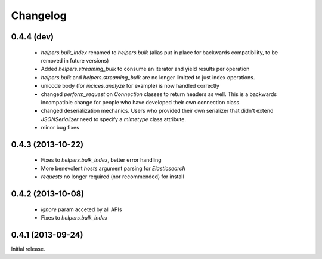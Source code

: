 .. _changelog:

Changelog
=========

0.4.4 (dev)
-----------

 * `helpers.bulk_index` renamed to `helpers.bulk` (alias put in place for
   backwards compatibility, to be removed in future versions)
 * Added `helpers.streaming_bulk` to consume an iterator and yield results per
   operation
 * `helpers.bulk` and `helpers.streaming_bulk` are no longer limitted to just
   index operations.
 * unicode body (for `incices.analyze` for example) is now handled correctly
 * changed `perform_request` on `Connection` classes to return headers as well.
   This is a backwards incompatible change for people who have developed their own
   connection class.
 * changed deserialization mechanics. Users who provided their own serializer
   that didn't extend `JSONSerializer` need to specify a `mimetype` class
   attribute.
 * minor bug fixes

0.4.3 (2013-10-22)
------------------

 * Fixes to `helpers.bulk_index`, better error handling
 * More benevolent `hosts` argument parsing for `Elasticsearch`
 * `requests` no longer required (nor recommended) for install

0.4.2 (2013-10-08)
------------------
 
 * `ignore` param acceted by all APIs
 * Fixes to `helpers.bulk_index`

0.4.1 (2013-09-24)
------------------

Initial release.
